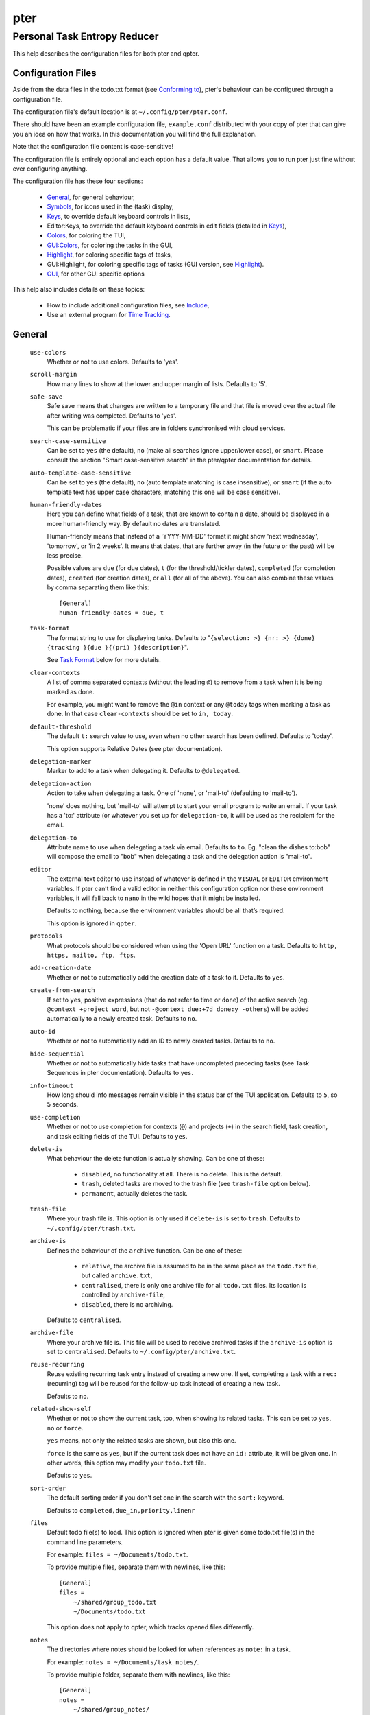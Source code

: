====
pter
====
-----------------------------
Personal Task Entropy Reducer
-----------------------------

This help describes the configuration files for both pter and qpter.


Configuration Files
===================

Aside from the data files in the todo.txt format (see `Conforming to`_),
pter's behaviour can be configured through a configuration file.

The configuration file's default location is at ``~/.config/pter/pter.conf``.

There should have been an example configuration file, ``example.conf``
distributed with your copy of pter that can give you an idea on how that
works. In this documentation you will find the full explanation.

Note that the configuration file content is case-sensitive!

The configuration file is entirely optional and each option has a default
value. That allows you to run pter just fine without ever configuring
anything.

The configuration file has these four sections:

 - `General`_, for general behaviour,
 - `Symbols`_, for icons used in the (task) display,
 - `Keys`_, to override default keyboard controls in lists,
 - Editor:Keys, to override the default keyboard controls in edit fields (detailed in `Keys`_),
 - `Colors`_, for coloring the TUI,
 - `GUI:Colors`_, for coloring the tasks in the GUI,
 - `Highlight`_, for coloring specific tags of tasks,
 - GUI:Highlight, for coloring specific tags of tasks (GUI version, see `Highlight`_).
 - `GUI`_, for other GUI specific options

This help also includes details on these topics:

 - How to include additional configuration files, see `Include`_,
 - Use an external program for `Time Tracking`_.


General
=======

  ``use-colors``
    Whether or not to use colors. Defaults to 'yes'.

  ``scroll-margin``
    How many lines to show at the lower and upper margin of lists. Defaults
    to '5'.

  ``safe-save``
    Safe save means that changes are written to a temporary file and that
    file is moved over the actual file after writing was completed.
    Defaults to 'yes'.

    This can be problematic if your files are in folders synchronised with
    cloud services.

  ``search-case-sensitive``
    Can be set to ``yes`` (the default), ``no`` (make all searches ignore upper/lower case), or
    ``smart``. Please consult the section "Smart case-sensitive search" in the pter/qpter documentation
    for details.

  ``auto-template-case-sensitive``
    Can be set to ``yes`` (the default), ``no`` (auto template matching is case insensitive), or
    ``smart`` (if the auto template text has upper case characters, matching this one will be
    case sensitive).

  ``human-friendly-dates``
    Here you can define what fields of a task, that are known to contain a
    date, should be displayed in a more human-friendly way. By default no
    dates are translated.

    Human-friendly means that instead of a 'YYYY-MM-DD' format it might
    show 'next wednesday', 'tomorrow', or 'in 2 weeks'. It means that
    dates, that are further away (in the future or the past) will be less
    precise.

    Possible values are ``due`` (for due dates), ``t`` (for the
    threshold/tickler dates), ``completed`` (for completion dates),
    ``created`` (for creation dates), or ``all`` (for all of the above).
    You can also combine these values by comma separating them like this::

      [General]
      human-friendly-dates = due, t

  ``task-format``
    The format string to use for displaying tasks. Defaults to "``{selection: >} {nr: >} {done} {tracking }{due }{(pri) }{description}``".

    See `Task Format`_ below for more details.

  ``clear-contexts``
    A list of comma separated contexts (without the leading ``@``) to remove from a task
    when it is being marked as done.

    For example, you might want to remove the ``@in`` context or any
    ``@today`` tags when marking a task as done. In that case
    ``clear-contexts`` should be set to ``in, today``.

  ``default-threshold``
    The default ``t:`` search value to use, even when no other search has
    been defined. Defaults to 'today'.

    This option supports Relative Dates (see pter documentation).

  ``delegation-marker``
    Marker to add to a task when delegating it. Defaults to ``@delegated``.

  ``delegation-action``
    Action to take when delegating a task.
    One of 'none', or 'mail-to' (defaulting to 'mail-to').

    'none' does nothing, but 'mail-to' will attempt to start your email
    program to write an email. If your task has a 'to:' attribute (or
    whatever you set up for ``delegation-to``, it will be used as the
    recipient for the email.

  ``delegation-to``
    Attribute name to use when delegating a task via email. Defaults to
    ``to``. Eg. "clean the dishes to:bob" will compose the email to "bob"
    when delegating a task and the delegation action is "mail-to".

  ``editor``
    The external text editor to use instead of whatever is defined in the
    ``VISUAL`` or ``EDITOR`` environment variables.
    If pter can’t find a valid editor in neither this configuration option
    nor these environment variables, it will fall back to ``nano`` in the
    wild hopes that it might be installed.

    Defaults to nothing, because the environment variables should be all
    that’s required.

    This option is ignored in ``qpter``.

  ``protocols``
    What protocols should be considered when using the 'Open URL' function
    on a task. Defaults to ``http, https, mailto, ftp, ftps``.

  ``add-creation-date``
    Whether or not to automatically add the creation date of a task
    to it. Defaults to ``yes``.

  ``create-from-search``
    If set to ``yes``, positive expressions (that do not refer to time or
    ``done``) of the active search (eg. ``@context +project word``, but not
    ``-@context due:+7d done:y -others``) will be added automatically to a
    newly created task. Defaults to ``no``.

  ``auto-id``
    Whether or not to automatically add an ID to newly created tasks.
    Defaults to ``no``.

  ``hide-sequential``
    Whether or not to automatically hide tasks that have uncompleted
    preceding tasks (see Task Sequences in pter documentation).
    Defaults to ``yes``.

  ``info-timeout``
    How long should info messages remain visible in the status bar of the
    TUI application. Defaults to ``5``, so 5 seconds.

  ``use-completion``
    Whether or not to use completion for contexts (``@``) and projects
    (``+``) in the search field, task creation, and task editing fields of
    the TUI. Defaults to ``yes``.

  ``delete-is``
    What behaviour the delete function is actually showing. Can be one of
    these:

     - ``disabled``, no functionality at all. There is no delete. This is
       the default.
     - ``trash``, deleted tasks are moved to the trash file (see
       ``trash-file`` option below).
     - ``permanent``, actually deletes the task.

  ``trash-file``
    Where your trash file is. This option is only used if ``delete-is`` is
    set to ``trash``. Defaults to ``~/.config/pter/trash.txt``.

  ``archive-is``
    Defines the behaviour of the ``archive`` function. Can be one of these:

     - ``relative``, the archive file is assumed to be in the same place as
       the ``todo.txt`` file, but called ``archive.txt``,
     - ``centralised``, there is only one archive file for all ``todo.txt``
       files. Its location is controlled by ``archive-file``,
     - ``disabled``, there is no archiving.

    Defaults to ``centralised``.

  ``archive-file``
    Where your archive file is. This file will be used to receive archived
    tasks if the ``archive-is`` option is set to ``centralised``. Defaults
    to ``~/.config/pter/archive.txt``.

  ``reuse-recurring``
    Reuse existing recurring task entry instead of creating a new one. If
    set, completing a task with a ``rec:`` (recurring) tag will be reused
    for the follow-up task instead of creating a new task.

    Defaults to ``no``.

  ``related-show-self``
    Whether or not to show the current task, too, when showing its related
    tasks. This can be set to ``yes``, ``no`` or ``force``.

    ``yes`` means, not only the related tasks are shown, but also this one.

    ``force`` is the same as ``yes``, but if the current task does not have
    an ``id:`` attribute, it will be given one. In other words, this option
    may modify your ``todo.txt`` file.

    Defaults to ``yes``.

  ``sort-order``
    The default sorting order if you don't set one in the search with the
    ``sort:`` keyword.

    Defaults to ``completed,due_in,priority,linenr``

  ``files``
    Default todo file(s) to load. This option is ignored when pter is given
    some todo.txt file(s) in the command line parameters.

    For example: ``files = ~/Documents/todo.txt``.
    
    To provide multiple files, separate them with newlines, like this::

        [General]
        files =
            ~/shared/group_todo.txt
            ~/Documents/todo.txt

    This option does not apply to qpter, which tracks opened files differently.

  ``notes``
    The directories where notes should be looked for when references as ``note:``
    in a task.

    For example: ``notes = ~/Documents/task_notes/``.

    To provide multiple folder, separate them with newlines, like this::

        [General]
        notes =
            ~/shared/group_notes/
            ~/Documents/task_notes/

    Multiple folders will be searched in order when opening a task note. If no
    note exists, it will be created in the first given folder.

  ``note-suffix``
    The file extension that's used when finding notes when the file extension is not
    provided.

    Defaults to ``.txt``.

  ``note-naming``
    Defines the behaviour of pter when you edit a task's note, but no ``note:`` tag
    is defined.

    Possible options are:

       - ``cancel``, don't try to edit the task's note
       - ``auto``, create a file based on the task's ID, create a task ID if necessary
       - ``user-input``, ask the user for the name of the file

    Defaults to ``user-input``.

  ``time-tracking``
    What external program you want to use for time tracking. See below, `Time Tracking`_
    for all details.

    By default this option is not set, which means that pter's internal time tracking
    is used.

  ``include``
    Include these configuration files. May be a newline separated list of additional
    configuration files, or a single additional configuration file to load after this
    base configuration file has been processed.

    Examples::

        [General]
        include = ~/.pter/extra.conf

    or::

        [General]
        include =
            ~/.pter/extra.conf
            ~/.config/colors/pter.conf

    The additional configuration will be loaded in order and may overwrite earlier
    settings.


Symbols
=======

The following symbols (single unicode characters or even longer strings of
unicode characters) can be defined:

 - ``selection``, what symbol or string to use to indicate the selected item of a list
 - ``not-done``, what symbol or string to use for tasks that are not done
 - ``done``, what symbol or string to use for tasks that are done
 - ``overflow-left``, what symbol or string to use to indicate that there is more text to the left
 - ``overflow-right``, what symbol or string to use to indicate that there is more text to the right
 - ``overdue``, the symbol or string for tasks with a due date in the past
 - ``due-today``, the symbol or string for tasks with a due date today
 - ``due-tomorrow``, the symbol or string for tasks with a due date tomorrow
 - ``tracking``, the symbol or string to show that this task is currently being tracked

If you want to use spaces around your symbols, you have to quote them either
with ``'`` or ``"``.

An example could be::

    [Symbols]
    not-done = " "
    done = ✔


Keys
=====

In the configuration file you can assign keyboard shortcuts to the various
functions in pter and qpter.

For details on how to setup shortcuts for qpter, please see below in
section `GUI Keys`_.

There are three main distinct groups of functions. The first, for general
lists:

 - ``cancel``: cancel or exit the current window or input field
 - ``jump-to``: enter a number to jump to that item in the list
 - ``first-item``: jump to the first item in a list
 - ``last-item``: jump to the last item in a list
 - ``page-up``: scroll up by one page
 - ``page-down``: scroll down by one page
 - ``next-item``: select the next item in a list
 - ``prev-item``: select the previous item in a list

Second, there are more complex functions to edit tasks or control pter
(for these functions you may use key sequences, see below for details):

 - ``quit``: quit the program
 - ``show-help``: show the full screen help (only key bindings so far)
 - ``open-manual``: open this manual in a browser
 - ``create-task``: create a new task
 - ``edit-task``: edit the selected task
 - ``edit-external``: edit the selected task in an external text editor
 - ``edit-file-external``: edit the todo.txt of the selected task in an external editor
 - ``delete-task``: delete the selected task or move it to trash, depends
   on the configuration option ``delete-is`` (by default not bound to any
   key)
 - ``archive``: move the selected task to the designated archive file
 - ``load-search``: show the saved searches to load one
 - ``open-url``: open a URL of the selected task
 - ``refresh-screen``: rebuild the GUI
 - ``reload-tasks``: enforce reloading of all tasks from all sources
 - ``save-search``: save the current search
 - ``search``: enter a new search query
 - ``clear-search``: clear the search query
 - ``search-context``: select a context from the selected task and search for it
 - ``search-project``: select a project from the selected task and search for it
 - ``select-context``: select a context from all used contexts and search for it
 - ``select-project``: select a project from all used projects and search for it
 - ``show-related``: show tasks that are related to this one (by means of ``after:`` or ``ref:``)
 - ``toggle-done``: toggle the "done" state of a task
 - ``toggle-hidden``: toggle the "hidden" state of a task
 - ``toggle-tracking``: start or stop time tracking for the selected task
 - ``to-clipboard``: copy the selected task's full text to clipboard
 - ``delegate``: delegate a task
 - ``prio-a``: set the selected task's priority to ``(A)``
 - ``prio-b``: set the selected task's priority to ``(B)``
 - ``prio-c``: set the selected task's priority to ``(C)``
 - ``prio-d``: set the selected task's priority to ``(D)``
 - ``prio-none``: remove the priority from the selected task
 - ``prio-up``: increase the priority of the selected task
 - ``prio-down``: decrease the priority of the selected task
 - ``nop``: nothing (in case you want to unbind keys)

And finally, the list of functions for edit fields:

 - ``cancel``, cancel editing, leave the editor (reverts any changes)
 - ``del-left``, delete the character left of the cursor
 - ``del-right``, delete the character right of the cursor
 - ``del-to-bol``, delete all characters from the cursor to the beginning of the line
 - ``go-bol``, move the cursor to the beginning of the line
 - ``go-eol``, move the cursor to the end of the line
 - ``go-left``, move the cursor one character to the left
 - ``go-right``, move the cursor one charackter to the right
 - ``goto-empty``, move the cursor to the next ``tag:value`` where the is no ``value``
 - ``submit-input``, accept the changes, leave the editor (applies the changes)
 - ``select-file``, when creating a new task, this allows you to select
   what todo.txt file to save the task in
 - ``comp-next``, next item in the completion list
 - ``comp-prev``, previous item in the completion list
 - ``comp-use``, use the selected item in the completion list
 - ``comp-close``, close the completion list

Keyboard shortcuts are given by their character, for example ``d``.
To indicate the shift key, use the upper-case of that letter (``D`` in this
example).

To express that the control key should be held down for this shortcut,
prefix the letter with ``^``, like ``^d`` (for control key and the letter
"d").

Additionally there are some special keys understood by pter:

 - ``<backspace>``
 - ``<del>``
 - ``<left>`` left cursor key
 - ``<right>`` right cursor key
 - ``<up>`` cursor key up
 - ``<down>`` cursor key down
 - ``<pgup>`` page up
 - ``<pgdn>`` page down
 - ``<home>``
 - ``<end>``
 - ``<escape>``
 - ``<return>``
 - ``<tab>``
 - ``<f1>`` through ``<f12>``

An example could look like this::

  [Keys]
  ^k = quit
  <F3> = search
  C = create-task


Key Sequences
-------------

For the functions of the second list, the more complex functions for
editing tasks or controlling pter, you may also use key sequences. For
example, you may want to prefix all shortcuts to manipulate the priority of
a task with the letter ``p`` and define these sequences::

  [Keys]
  p+ = prio-up
  p- = prio-down
  pa = prio-a
  pb = prio-b
  pc = prio-c
  pd = prio-d
  p0 = prio-none

Now to increase the priority of a task, you would type first ``p``,
followed by ``+``.

The progress of a key sequence will show in the lower left of the screen,
showing the keys that you have pressed so far. To cancel a key sequence
type the single key shortcut for ``cancel`` (usually ``Escape`` or ``Ctrl-C``)
or just type any invalid key that's not part of the sequence (in the
previous example, ``px`` would do the trick).


GUI Keys
--------

To assign shortcuts to functions in the Qt GUI, you will have to use the Qt
style key names, see https://doc.qt.io/qt-5/qkeysequence.html#details .

The assignment is done in the group ``GUI:Keys``, like this::

  [GUI:Keys]
  new = Ctrl+N
  toggle-done = Ctrl+D

Available function names are:

 - ``quit``, quit qpter
 - ``open-manual``, open this manual
 - ``open-file``, open an additional todo.txt,
 - ``new``, open the editor to create a new task,
 - ``new-related``, open the editor to create a new task that is
   automatically related (has a ``ref:`` attribute) to the
   currently selected task. If the currently selected task does not have an
   ``id:`` yet, it will be given one automatically
 - ``new-subsequent``, open the editor to create a new task that is
   following the currently selected task (has an ``after:`` attribute).
   If the currently selected task does not have an ``id:`` yet, it will
   be given one automatically.
 - ``to-clipboard``, copies the text of the selected task to the clipboard,
 - ``edit``, opens the editor for the selected task,
 - ``toggle-done``, toggles the completion of a task,
 - ``toggle-tracking``, toggle the 'tracking' attribute of the selected task,
 - ``toggle-hidden``, toggle the 'hidden' attribute of the selected task,
 - ``search``, opens and focuses the search field,
 - ``named-searches``, opens and focuses the list of named searches,
 - ``focus-tasks``, focuses the task list,
 - ``delegate``, delegate the selected task,
 - ``delete-task``, delete the selected task (subject to the value of the configuration option ``delete-is``)
 - ``prio-up``, increase the priority of the selected task
 - ``prio-down``, decrease the priority of the selected task
 - ``prio-none``, remove the priority of the selected task
 - ``toggle-dark-mode``, toggle between dark and light mode (requires qdarkstyle to be installed)


Colors
======

Colors are defined in pairs, separated by comma: foreground and background
color. Some color's names come with a ``sel-`` prefix so you can define the
color when it is a selected list item.

You may decide to only define one value, which will then be used as the text
color. The background color will then be taken from ``normal`` or ``sel-normal``
respectively.

If you do not define the ``sel-`` version of a color, pter will use the
normal version and put the ``sel-normal`` background to it.

If you specify a special background for the normal version, but none for the
selected version, the special background of the normal version will be used
for the selected version, too!

 - ``normal``, any normal text and borders
 - ``sel-normal``, selected items in a list
 - ``error``, error messages
 - ``sel-overflow``, ``overflow``, color for the scrolling indicators when editing tasks (and when selected)
 - ``sel-overdue``, ``overdue``, color for a task when it’s due date is in the past (and when selected)
 - ``sel-due-today``, ``due-today``, color for a task that’s due today (and when selected)
 - ``sel-due-tomorrow``, ``due-tomorrow``, color for a task that’s due tomorrow (and when selected)
 - ``inactive``, color for indication of inactive texts
 - ``help``, help text at the bottom of the screen
 - ``help-key``, color highlighting for the keys in the help
 - ``pri-a``, ``sel-pri-a``, color for priority A (and when selected)
 - ``pri-b``, ``sel-pri-b``, color for priority B (and when selected)
 - ``pri-c``, ``sel-pri-c``, color for priority C (and when selected)
 - ``pri-d``, ``sel-pri-d``, color for priority D (and when selected)
 - ``context``, ``sel-context``, color for contexts (and when selected)
 - ``project``, ``sel-project``, color for projects (and when selected)
 - ``tracking``, ``sel-tracking``, color for tasks that are being tracked right now (and when selected)

If you prefer a red background with green text and a blue context, you could define your
colors like this::

  [Colors]
  normal = 2, 1
  sel-normal = 1, 2
  context = 4


Color Priorities
----------------

When selecting the color for a task, pter will use the configured colors in
this order of priority:

 - ``sel-tracking`` (highest priority)
 - ``tracking``
 - ``sel-overdue``
 - ``overdue``
 - ``sel-due-tomorrow``
 - ``due-tomorrow``
 - ``sel-due-today``
 - ``due-today``
 - ``sel-normal``
 - ``normal`` (lowest priority)

In human words, if a task is due tomorrow, but you are tracking it, it will
show the tracking color. If you also move the cursor onto that task, the
``sel-tracking`` color will be used.


GUI:Colors
==========

The GUI has a somewhat different coloring scheme. The available colors are:

 - ``normal``, any regular text in the description of a task,
 - ``done``, color for tasks that are done,
 - ``overdue``, text color for overdue tasks,
 - ``due-today``, color for tasks that are due today,
 - ``due-tomorrow``, color for tasks that are due tomorrow,
 - ``project``, color for projects,
 - ``context``, color for contexts,
 - ``tracking``, color for tasks that are currently being tracked,
 - ``pri-a``, color for the priority A,
 - ``pri-b``, color for the priority B,
 - ``pri-c``, color for the priority C,
 - ``pri-d``, color for the priority D,
 - ``url``, color for clickable URLs (see ``protocols`` in `General`_)


Highlight
=========

Highlights work exactly like colors, but the color name is whatever tag you
want to have colored.

If you wanted to highlight the ``due:`` tag of a task, you could define
this::

  [Highlight]
  due = 8, 0

For the GUI, use ``GUI:Highlight``. The colors can be specific as hex
values (3, or 6-digits) or named::

  [GUI:Highlight]
  due = red
  t = #4ee
  to = #03fe4b


Task Format
===========

The task formatting is a mechanism that allows you to configure how tasks are
being displayed in pter. It uses placeholders for elements of a task that you can
order and align using a mini language similar to `Python’s format
specification mini-language <https://docs.python.org/library/string.html#formatspec>`_, but
much less complete.

qpter uses only part of the definition, see below in the list of field
names, if you only care for qpter.

If you want to show the task’s age and description, this is your
task format::

    task-format = {age} {description}

The space between the two fields is printed! If you don’t want a space
between, this is your format::

    task-format = {age}{description}

You might want to left align the age, to make sure all task descriptions start
below each other::

    task-format = {age: <}{description}

Now the age field will be left aligned and the right side is filled with
spaces. You prefer to fill it with dots?::

    task-format = {age:.<}{description}

Right align works the same way, just with ``>``. There is currently no
centering.

Suppose you want to surround the age with brackets, then you would want to use
this::

    task-format = {[age]:.<}{description}

Even if no age is available, you will always see the ``[...]`` (the amount of
periods depends on the age of the oldest visible task; in this example some
task is at least 100 days old).

If you don’t want to show a field, if it does not exist, for example the
completion date when a task is not completed, then you must not align it::

    task-format = {[age]:.<}{completed}{description}

You can still add extra characters left or right to the field. They will not
be shown if the field is missing::

    task-format = {[age}:.<}{ completed 😃 }{description}

Now there will be an emoji next to the completion date, or none if the task has
no completion date.

All that being said, qpter uses the same ``task-format`` configuration
option to show tasks, but will disregard some fields (see below) and only
use the field names, but not alignment or decorations.


Field Names
-----------

The following fields exist:

 - ``description``, the full description text of the task
 - ``created``, the creation date (might be missing)
 - ``age``, the age of the task in days (might be missing)
 - ``completed``, the completion date (might be missing, even if the task is completed)
 - ``done``, the symbol for a completed or not completed task (see below)
 - ``pri``, the character for the priority (might not be defined)
 - ``due``, the symbol for the due status (overdue, due today, due tomorrow; might not be defined)
 - ``duedays``, in how many days a task is due (negative number when overdue tasks)
 - ``selection``, the symbol that’s shown when this task is selected in the list (disregarded in qpter)
 - ``nr``, the number of the task in the list (disregarded in qpter)
 - ``tracking``, the symbol to indicate that you started time tracking of this task (might not be there)

``description`` is potentially consuming the whole line, so you might want to
put it last in your ``task-format``.


GUI
=====

The GUI specific options are defined in the ``[GUI]`` section:

  ``font``
    The name of the font to use for the task list.

  ``font-size``
    The font size to use for the task list. You can specify the size either
    in pixel (eg. ``12px``) or point size (eg. ``14pt``). Unlike pixel
    sizes, point sizes may be a non-integer number, eg. ``16.8pt``. 

  ``single-instance``
    Whether or not qpter may only be started once.

  ``clickable``
    If enabled, this allows you to click on URLs (see option ``protocols``
    in `General`_) to open them in a webbrowser, and to click on contexts
    and projects to add them to the current search. Disabling this option
    may improve performance. The default is ``yes``, ie. URLs, contexts,
    and projects are clickable.

  ``daily-reload``
    The time (in format HH:MM) when qpter will automatically reload upon
    passing midnight. Defaults to 00:00.


Time Tracking
=============

The ``time-tracking`` option can be used to use an external program for time
tracking instead of pter.

If you set this option, pter will call the configured external program when you
start tracking a task (which is by default on the key ``t``).

In these examples the documentation will refer to a hypothetical time tracking
program, ``the_accountant``.

The ``time-tracking`` option is expected to have the name of the program to
call first, followed by its parameters. For example::

    time-tracking = the_accountant --start my-project

You can use several special values to transfer values from the selected task to
the time tracker:

 - ``{{description}}``, the bare description without attributes, contexts, or projects
 - ``{{full}}``, the full description (without dates or priority)
 - ``{{raw}}``, the task in its raw todo.txt representation with dates and priority
 - ``{{id}}``, the ``id:`` attribute
 - ``{{project}}``, the first project (marked with ``+``)
 - ``{{projects}}`` or ``{{*projects}}``, all projects
 - ``{{context}}``, the first context (marked with ``@``)
 - ``{{contexts}}`` or ``{{*contexts}}``, all contexts

You can also add texts before and after the keywords. For example, if your program
requires a ``--label`` for each context that you would like to add, you could set it up like this::

    time-tracking = the_accountant --start {{project}} {--label {context}}

This would only add the ``--label`` if the selected task actually has a context.

When adding the description, pter will automatically add the quotes, so this will work::

    time-tracking = the_accountant --start {{project}} {--description {description}} {--label {context}}

In case you wish to add all contexts or projects to the parameters to your time tracker, you
have two options, depending on how multiple values are accepted::

    time-tracking = the_accountant {--project {projects}}

or::

    time-tracking = the_accountant {--project {*projects}}

The first option will repeat the ``--project`` parameter together with each
project tag (like ``--project p1 --project p2``).
The second option will set the ``--project`` prefix only once and then add all
project tags (e.g. ``--project p1 p1``).


Integration tricks
------------------

Note that pter can only communicate that you *start* working on a task. If your
time tracking program allows tracking of multiple activities at the same time or
you have to tell it to stop tracking a task before starting with another,
you might have to write a small script that stops tracking and then starts
tracking the task that you selected in pter.

For example, if ``the_accountant`` required such extras, a simple shell script
to first stop tracking and then start could look like this::

    #!/bin/sh

    the_accountant stop
    exec the_accountant start "@$"

Instead of using ``the_accountant`` directly for ``time-tracking``, you would then use
this shell script.


Include
========

You can specify additional configuration files by specifying the ``include``
option in the ``[General]`` section, see above.

The previous method to include a secondary configuration file by means of
the ``[Include]`` section is deprecated.


Conforming To
=============

pter config files are read using Python's ``ConfigParser`` and therefore follow its syntax. For more details, see
`<https://docs.python.org/3/library/configparser.html>`_.


See Also
========

`pter(1) <man:pter>`_, `qpter(1) <man:qpter>`_

